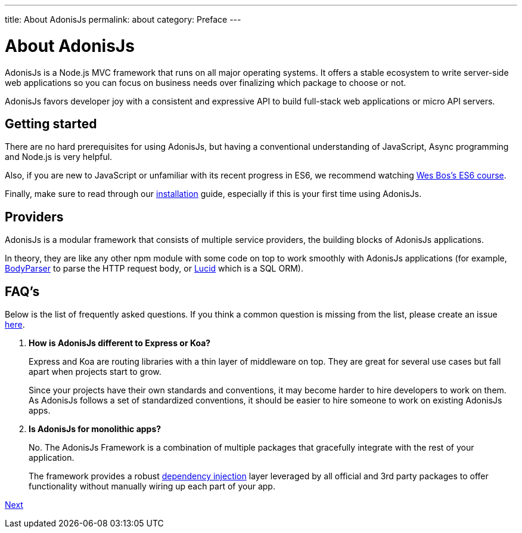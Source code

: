 ---
title: About AdonisJs
permalink: about
category: Preface
---

= About AdonisJs

toc::[]

AdonisJs is a Node.js MVC framework that runs on all major operating systems. It offers a stable ecosystem to write server-side web applications so you can focus on business needs over finalizing which package to choose or not.

AdonisJs favors developer joy with a consistent and expressive API to build full-stack web applications or micro API servers.

== Getting started
There are no hard prerequisites for using AdonisJs, but having a conventional understanding of JavaScript, Async programming and Node.js is very helpful.

Also, if you are new to JavaScript or unfamiliar with its recent progress in ES6, we recommend watching link:https://goo.gl/ox3uSc[Wes Bos's ES6 course, window="_blank"].

Finally, make sure to read through our link:installation[installation] guide, especially if this is your first time using AdonisJs.

== Providers
AdonisJs is a modular framework that consists of multiple service providers, the building blocks of AdonisJs applications.

In theory, they are like any other npm module with some code on top to work smoothly with AdonisJs applications (for example, link:https://github.com/adonisjs/adonis-bodyparser[BodyParser] to parse the HTTP request body, or link:https://github.com/adonisjs/adonis-lucid[Lucid] which is a SQL ORM).

== FAQ's
Below is the list of frequently asked questions. If you think a common question is missing from the list, please create an issue link:https://github.com/adonisjs/docs[here].

[ol-spaced]
1. *How is AdonisJs different to Express or Koa?*
+
Express and Koa are routing libraries with a thin layer of middleware on top. They are great for several use cases but fall apart when projects start to grow.
+
Since your projects have their own standards and conventions, it may become harder to hire developers to work on them. As AdonisJs follows a set of standardized conventions, it should be easier to hire someone to work on existing AdonisJs apps.

2. *Is AdonisJs for monolithic apps?*
+
No. The AdonisJs Framework is a combination of multiple packages that gracefully integrate with the rest of your application.
+
The framework provides a robust link:ioc-container[dependency injection] layer leveraged by all official and 3rd party packages to offer functionality without manually wiring up each part of your app.



link:upgrade-guide[Next]